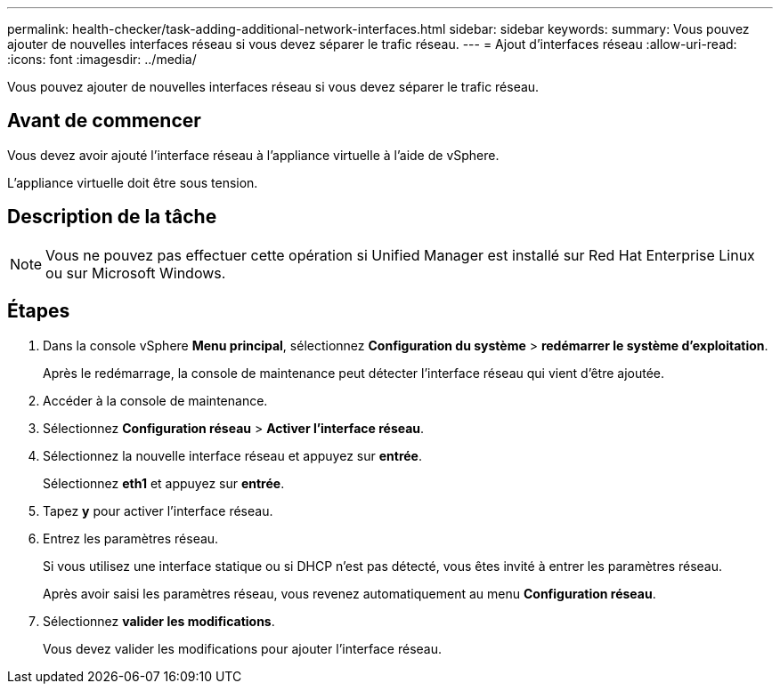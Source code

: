 ---
permalink: health-checker/task-adding-additional-network-interfaces.html 
sidebar: sidebar 
keywords:  
summary: Vous pouvez ajouter de nouvelles interfaces réseau si vous devez séparer le trafic réseau. 
---
= Ajout d'interfaces réseau
:allow-uri-read: 
:icons: font
:imagesdir: ../media/


[role="lead"]
Vous pouvez ajouter de nouvelles interfaces réseau si vous devez séparer le trafic réseau.



== Avant de commencer

Vous devez avoir ajouté l'interface réseau à l'appliance virtuelle à l'aide de vSphere.

L'appliance virtuelle doit être sous tension.



== Description de la tâche

[NOTE]
====
Vous ne pouvez pas effectuer cette opération si Unified Manager est installé sur Red Hat Enterprise Linux ou sur Microsoft Windows.

====


== Étapes

. Dans la console vSphere *Menu principal*, sélectionnez *Configuration du système* > *redémarrer le système d'exploitation*.
+
Après le redémarrage, la console de maintenance peut détecter l'interface réseau qui vient d'être ajoutée.

. Accéder à la console de maintenance.
. Sélectionnez *Configuration réseau* > *Activer l'interface réseau*.
. Sélectionnez la nouvelle interface réseau et appuyez sur *entrée*.
+
Sélectionnez *eth1* et appuyez sur *entrée*.

. Tapez *y* pour activer l'interface réseau.
. Entrez les paramètres réseau.
+
Si vous utilisez une interface statique ou si DHCP n'est pas détecté, vous êtes invité à entrer les paramètres réseau.

+
Après avoir saisi les paramètres réseau, vous revenez automatiquement au menu *Configuration réseau*.

. Sélectionnez *valider les modifications*.
+
Vous devez valider les modifications pour ajouter l'interface réseau.


